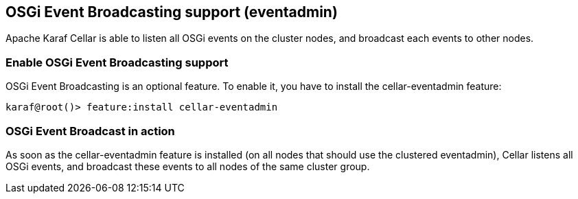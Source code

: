//
// Licensed under the Apache License, Version 2.0 (the "License");
// you may not use this file except in compliance with the License.
// You may obtain a copy of the License at
//
//      http://www.apache.org/licenses/LICENSE-2.0
//
// Unless required by applicable law or agreed to in writing, software
// distributed under the License is distributed on an "AS IS" BASIS,
// WITHOUT WARRANTIES OR CONDITIONS OF ANY KIND, either express or implied.
// See the License for the specific language governing permissions and
// limitations under the License.
//

== OSGi Event Broadcasting support (eventadmin)

Apache Karaf Cellar is able to listen all OSGi events on the cluster nodes, and broadcast each events to other nodes.

=== Enable OSGi Event Broadcasting support

OSGi Event Broadcasting is an optional feature. To enable it, you have to install the cellar-eventadmin feature:

----
karaf@root()> feature:install cellar-eventadmin
----

=== OSGi Event Broadcast in action

As soon as the cellar-eventadmin feature is installed (on all nodes that should use the clustered eventadmin),
Cellar listens all OSGi events, and broadcast these events to all nodes of the same cluster group.